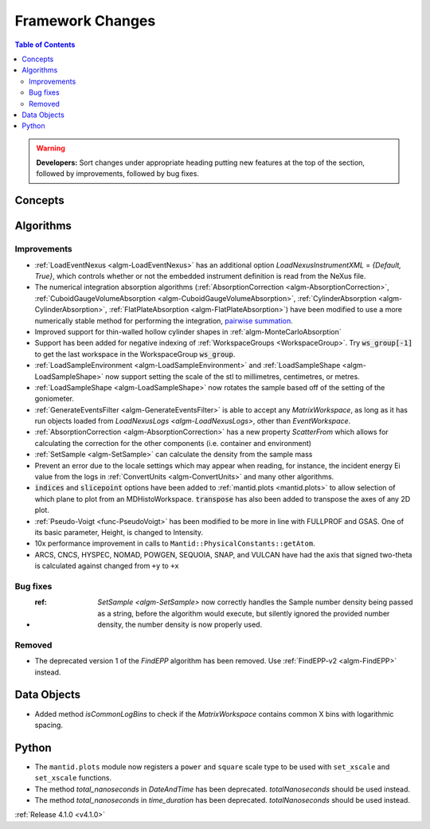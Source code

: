 =================
Framework Changes
=================

.. contents:: Table of Contents
   :local:

.. warning:: **Developers:** Sort changes under appropriate heading
    putting new features at the top of the section, followed by
    improvements, followed by bug fixes.

Concepts
--------

Algorithms
----------

Improvements
############

- :ref:`LoadEventNexus <algm-LoadEventNexus>` has an additional option `LoadNexusInstrumentXML` = `{Default, True}`,  which controls whether or not the embedded instrument definition is read from the NeXus file.
- The numerical integration absorption algorithms (:ref:`AbsorptionCorrection <algm-AbsorptionCorrection>`, :ref:`CuboidGaugeVolumeAbsorption <algm-CuboidGaugeVolumeAbsorption>`, :ref:`CylinderAbsorption <algm-CylinderAbsorption>`, :ref:`FlatPlateAbsorption <algm-FlatPlateAbsorption>`) have been modified to use a more numerically stable method for performing the integration, `pairwise summation <https://en.wikipedia.org/wiki/Pairwise_summation>`_.
- Improved support for thin-walled hollow cylinder shapes in :ref:`algm-MonteCarloAbsorption`
- Support has been added for negative indexing of :ref:`WorkspaceGroups <WorkspaceGroup>`.
  Try :code:`ws_group[-1]` to get the last workspace in the WorkspaceGroup :code:`ws_group`.
- :ref:`LoadSampleEnvironment <algm-LoadSampleEnvironment>` and :ref:`LoadSampleShape <algm-LoadSampleShape>` now support setting the scale of the stl to millimetres, centimetres, or metres.
- :ref:`LoadSampleShape <algm-LoadSampleShape>` now rotates the sample based off of the setting of the goniometer.
- :ref:`GenerateEventsFilter <algm-GenerateEventsFilter>` is able to accept any `MatrixWorkspace`, as long as it has run objects loaded from `LoadNexusLogs <algm-LoadNexusLogs>`, other than `EventWorkspace`.
- :ref:`AbsorptionCorrection <algm-AbsorptionCorrection>` has a new property `ScatterFrom` which allows for calculating the correction for the other components (i.e. container and environment)
- :ref:`SetSample <algm-SetSample>` can calculate the density from the sample mass
- Prevent an error due to the locale settings which may appear when reading, for instance, the incident energy Ei value from the logs in :ref:`ConvertUnits <algm-ConvertUnits>` and many other algorithms.
- :code:`indices` and :code:`slicepoint` options have been added to :ref:`mantid.plots <mantid.plots>` to allow selection of which plane to plot from an MDHistoWorkspace. :code:`transpose` has also been added to transpose the axes of any 2D plot.
- :ref:`Pseudo-Voigt <func-PseudoVoigt>` has been modified to be more in line with FULLPROF and GSAS.  One of its basic parameter, Height, is changed to Intensity.
- 10x performance improvement in calls to ``Mantid::PhysicalConstants::getAtom``.
- ARCS, CNCS, HYSPEC, NOMAD, POWGEN, SEQUOIA, SNAP, and VULCAN have had the axis that signed two-theta is calculated against changed from ``+y`` to ``+x``

Bug fixes
#########
- :ref: `SetSample <algm-SetSample>` now correctly handles the Sample number density being passed as a string, before the algorithm would execute, but silently ignored the provided number density, the number density is now properly used.

Removed
#######

- The deprecated version 1 of the `FindEPP` algorithm has been removed. Use :ref:`FindEPP-v2 <algm-FindEPP>` instead.

Data Objects
------------
- Added method `isCommonLogBins` to check if the `MatrixWorkspace` contains common X bins with logarithmic spacing.

Python
------

- The ``mantid.plots`` module now registers a ``power`` and ``square`` scale type to be used with ``set_xscale`` and ``set_xscale`` functions.
- The method `total_nanoseconds` in `DateAndTime` has been deprecated. `totalNanoseconds` should be used instead.
- The method `total_nanoseconds` in `time_duration` has been deprecated. `totalNanoseconds` should be used instead.

:ref:`Release 4.1.0 <v4.1.0>`
